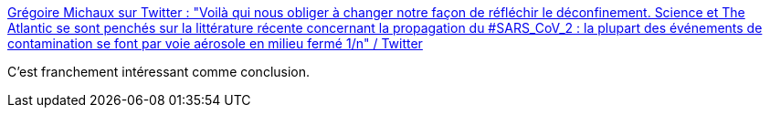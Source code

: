 :jbake-type: post
:jbake-status: published
:jbake-title: Grégoire Michaux sur Twitter : "Voilà qui nous obliger à changer notre façon de réfléchir le déconfinement. Science et The Atlantic se sont penchés sur la littérature récente concernant la propagation du #SARS_CoV_2 : la plupart des événements de contamination se font par voie aérosole en milieu fermé 1/n" / Twitter
:jbake-tags: épidémie,science,médecine,_mois_mai,_année_2020
:jbake-date: 2020-05-26
:jbake-depth: ../
:jbake-uri: shaarli/1590481102000.adoc
:jbake-source: https://nicolas-delsaux.hd.free.fr/Shaarli?searchterm=https%3A%2F%2Ftwitter.com%2FGrMichaux%2Fstatus%2F1264915863486021632&searchtags=%C3%A9pid%C3%A9mie+science+m%C3%A9decine+_mois_mai+_ann%C3%A9e_2020
:jbake-style: shaarli

https://twitter.com/GrMichaux/status/1264915863486021632[Grégoire Michaux sur Twitter : "Voilà qui nous obliger à changer notre façon de réfléchir le déconfinement. Science et The Atlantic se sont penchés sur la littérature récente concernant la propagation du #SARS_CoV_2 : la plupart des événements de contamination se font par voie aérosole en milieu fermé 1/n" / Twitter]

C'est franchement intéressant comme conclusion.
